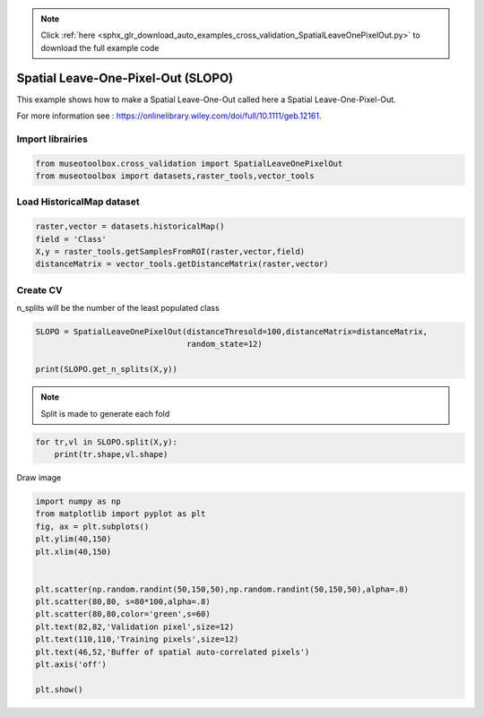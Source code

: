 .. note::
    :class: sphx-glr-download-link-note

    Click :ref:`here <sphx_glr_download_auto_examples_cross_validation_SpatialLeaveOnePixelOut.py>` to download the full example code
.. rst-class:: sphx-glr-example-title

.. _sphx_glr_auto_examples_cross_validation_SpatialLeaveOnePixelOut.py:


Spatial Leave-One-Pixel-Out (SLOPO)
======================================================

This example shows how to make a Spatial Leave-One-Out called here
a Spatial Leave-One-Pixel-Out.

For more information see : https://onlinelibrary.wiley.com/doi/full/10.1111/geb.12161.


Import librairies
-------------------------------------------


.. code-block:: default


    from museotoolbox.cross_validation import SpatialLeaveOnePixelOut
    from museotoolbox import datasets,raster_tools,vector_tools






Load HistoricalMap dataset
-------------------------------------------


.. code-block:: default


    raster,vector = datasets.historicalMap()
    field = 'Class'
    X,y = raster_tools.getSamplesFromROI(raster,vector,field)
    distanceMatrix = vector_tools.getDistanceMatrix(raster,vector)







Create CV
-------------------------------------------
n_splits will be the number  of the least populated class


.. code-block:: default


    SLOPO = SpatialLeaveOnePixelOut(distanceThresold=100,distanceMatrix=distanceMatrix,
                                    random_state=12)

    print(SLOPO.get_n_splits(X,y))






.. rst-class:: sphx-glr-script-out

 Out:

 .. code-block:: none

    8


.. note::
   Split is made to generate each fold


.. code-block:: default


    for tr,vl in SLOPO.split(X,y):
        print(tr.shape,vl.shape)
    




.. rst-class:: sphx-glr-script-out

 Out:

 .. code-block:: none

    (10257,) (5,)
    (8010,) (5,)
    (9927,) (5,)
    (8797,) (5,)
    (10945,) (5,)
    (8448,) (5,)
    (8780,) (5,)
    (8101,) (5,)


Draw image


.. code-block:: default

    import numpy as np
    from matplotlib import pyplot as plt
    fig, ax = plt.subplots()
    plt.ylim(40,150)
    plt.xlim(40,150)


    plt.scatter(np.random.randint(50,150,50),np.random.randint(50,150,50),alpha=.8)
    plt.scatter(80,80, s=80*100,alpha=.8)
    plt.scatter(80,80,color='green',s=60)
    plt.text(82,82,'Validation pixel',size=12)
    plt.text(110,110,'Training pixels',size=12)
    plt.text(46,52,'Buffer of spatial auto-correlated pixels')
    plt.axis('off')

    plt.show()



.. image:: /auto_examples/cross_validation/images/sphx_glr_SpatialLeaveOnePixelOut_001.png
    :class: sphx-glr-single-img





.. rst-class:: sphx-glr-timing

   **Total running time of the script:** ( 0 minutes  1.820 seconds)


.. _sphx_glr_download_auto_examples_cross_validation_SpatialLeaveOnePixelOut.py:


.. only :: html

 .. container:: sphx-glr-footer
    :class: sphx-glr-footer-example



  .. container:: sphx-glr-download

     :download:`Download Python source code: SpatialLeaveOnePixelOut.py <SpatialLeaveOnePixelOut.py>`



  .. container:: sphx-glr-download

     :download:`Download Jupyter notebook: SpatialLeaveOnePixelOut.ipynb <SpatialLeaveOnePixelOut.ipynb>`


.. only:: html

 .. rst-class:: sphx-glr-signature

    `Gallery generated by Sphinx-Gallery <https://sphinx-gallery.readthedocs.io>`_
